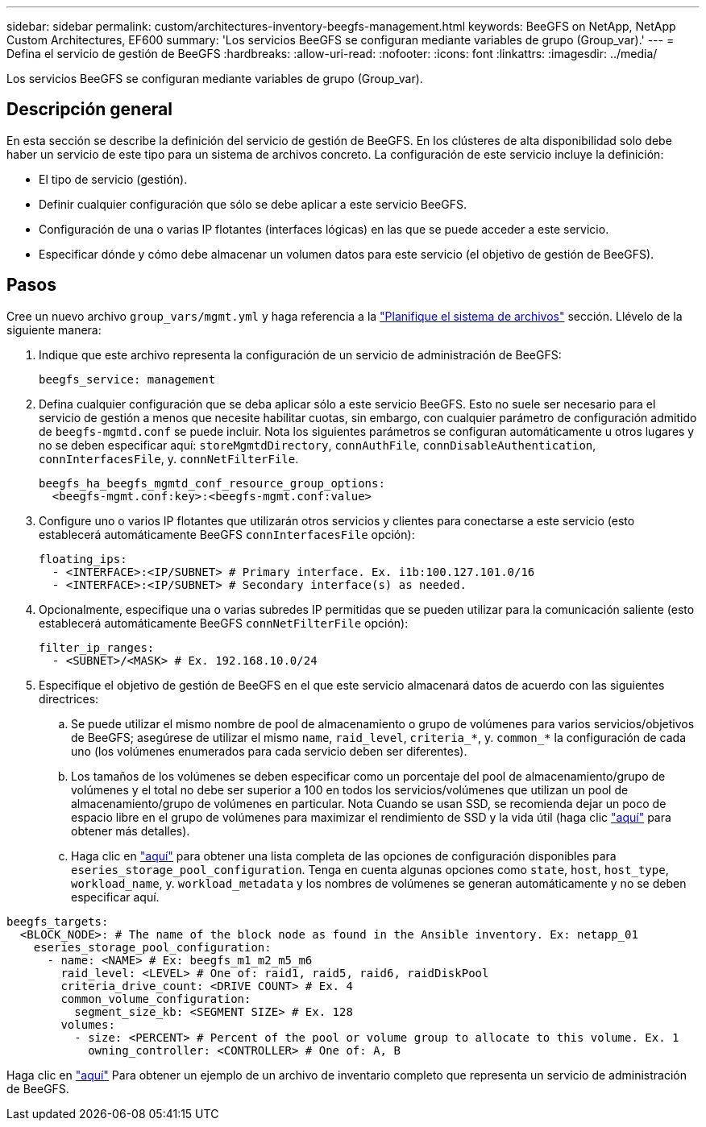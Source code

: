 ---
sidebar: sidebar 
permalink: custom/architectures-inventory-beegfs-management.html 
keywords: BeeGFS on NetApp, NetApp Custom Architectures, EF600 
summary: 'Los servicios BeeGFS se configuran mediante variables de grupo (Group_var).' 
---
= Defina el servicio de gestión de BeeGFS
:hardbreaks:
:allow-uri-read: 
:nofooter: 
:icons: font
:linkattrs: 
:imagesdir: ../media/


[role="lead"]
Los servicios BeeGFS se configuran mediante variables de grupo (Group_var).



== Descripción general

En esta sección se describe la definición del servicio de gestión de BeeGFS. En los clústeres de alta disponibilidad solo debe haber un servicio de este tipo para un sistema de archivos concreto. La configuración de este servicio incluye la definición:

* El tipo de servicio (gestión).
* Definir cualquier configuración que sólo se debe aplicar a este servicio BeeGFS.
* Configuración de una o varias IP flotantes (interfaces lógicas) en las que se puede acceder a este servicio.
* Especificar dónde y cómo debe almacenar un volumen datos para este servicio (el objetivo de gestión de BeeGFS).




== Pasos

Cree un nuevo archivo `group_vars/mgmt.yml` y haga referencia a la link:architectures-plan-file-system.html["Planifique el sistema de archivos"^] sección. Llévelo de la siguiente manera:

. Indique que este archivo representa la configuración de un servicio de administración de BeeGFS:
+
[source, yaml]
----
beegfs_service: management
----
. Defina cualquier configuración que se deba aplicar sólo a este servicio BeeGFS. Esto no suele ser necesario para el servicio de gestión a menos que necesite habilitar cuotas, sin embargo, con cualquier parámetro de configuración admitido de `beegfs-mgmtd.conf` se puede incluir. Nota los siguientes parámetros se configuran automáticamente u otros lugares y no se deben especificar aquí: `storeMgmtdDirectory`, `connAuthFile`, `connDisableAuthentication`, `connInterfacesFile`, y. `connNetFilterFile`.
+
[source, yaml]
----
beegfs_ha_beegfs_mgmtd_conf_resource_group_options:
  <beegfs-mgmt.conf:key>:<beegfs-mgmt.conf:value>
----
. Configure uno o varios IP flotantes que utilizarán otros servicios y clientes para conectarse a este servicio (esto establecerá automáticamente BeeGFS `connInterfacesFile` opción):
+
[source, yaml]
----
floating_ips:
  - <INTERFACE>:<IP/SUBNET> # Primary interface. Ex. i1b:100.127.101.0/16
  - <INTERFACE>:<IP/SUBNET> # Secondary interface(s) as needed.
----
. Opcionalmente, especifique una o varias subredes IP permitidas que se pueden utilizar para la comunicación saliente (esto establecerá automáticamente BeeGFS `connNetFilterFile` opción):
+
[source, yaml]
----
filter_ip_ranges:
  - <SUBNET>/<MASK> # Ex. 192.168.10.0/24
----
. Especifique el objetivo de gestión de BeeGFS en el que este servicio almacenará datos de acuerdo con las siguientes directrices:
+
.. Se puede utilizar el mismo nombre de pool de almacenamiento o grupo de volúmenes para varios servicios/objetivos de BeeGFS; asegúrese de utilizar el mismo `name`, `raid_level`, `criteria_*`, y. `common_*` la configuración de cada uno (los volúmenes enumerados para cada servicio deben ser diferentes).
.. Los tamaños de los volúmenes se deben especificar como un porcentaje del pool de almacenamiento/grupo de volúmenes y el total no debe ser superior a 100 en todos los servicios/volúmenes que utilizan un pool de almacenamiento/grupo de volúmenes en particular. Nota Cuando se usan SSD, se recomienda dejar un poco de espacio libre en el grupo de volúmenes para maximizar el rendimiento de SSD y la vida útil (haga clic link:../second-gen/beegfs-deploy-recommended-volume-percentages.html["aquí"^] para obtener más detalles).
.. Haga clic en link:https://github.com/netappeseries/santricity/tree/release-1.3.1/roles/nar_santricity_host#role-variables["aquí"^] para obtener una lista completa de las opciones de configuración disponibles para `eseries_storage_pool_configuration`. Tenga en cuenta algunas opciones como `state`, `host`, `host_type`, `workload_name`, y. `workload_metadata` y los nombres de volúmenes se generan automáticamente y no se deben especificar aquí.




[source, yaml]
----
beegfs_targets:
  <BLOCK_NODE>: # The name of the block node as found in the Ansible inventory. Ex: netapp_01
    eseries_storage_pool_configuration:
      - name: <NAME> # Ex: beegfs_m1_m2_m5_m6
        raid_level: <LEVEL> # One of: raid1, raid5, raid6, raidDiskPool
        criteria_drive_count: <DRIVE COUNT> # Ex. 4
        common_volume_configuration:
          segment_size_kb: <SEGMENT SIZE> # Ex. 128
        volumes:
          - size: <PERCENT> # Percent of the pool or volume group to allocate to this volume. Ex. 1
            owning_controller: <CONTROLLER> # One of: A, B
----
Haga clic en link:https://github.com/netappeseries/beegfs/blob/master/getting_started/beegfs_on_netapp/gen2/group_vars/mgmt.yml["aquí"^] Para obtener un ejemplo de un archivo de inventario completo que representa un servicio de administración de BeeGFS.
